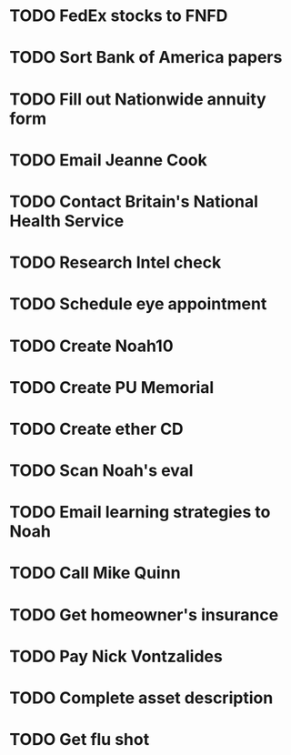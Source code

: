 * TODO FedEx stocks to FNFD
* TODO Sort Bank of America papers
* TODO Fill out Nationwide annuity form
* TODO Email Jeanne Cook
* TODO Contact Britain's National Health Service
* TODO Research Intel check
* TODO Schedule eye appointment
* TODO Create Noah10
* TODO Create PU Memorial
* TODO Create ether CD
* TODO Scan Noah's eval
* TODO Email learning strategies to Noah
* TODO Call Mike Quinn
* TODO Get homeowner's insurance
* TODO Pay Nick Vontzalides
* TODO Complete asset description
* TODO Get flu shot
